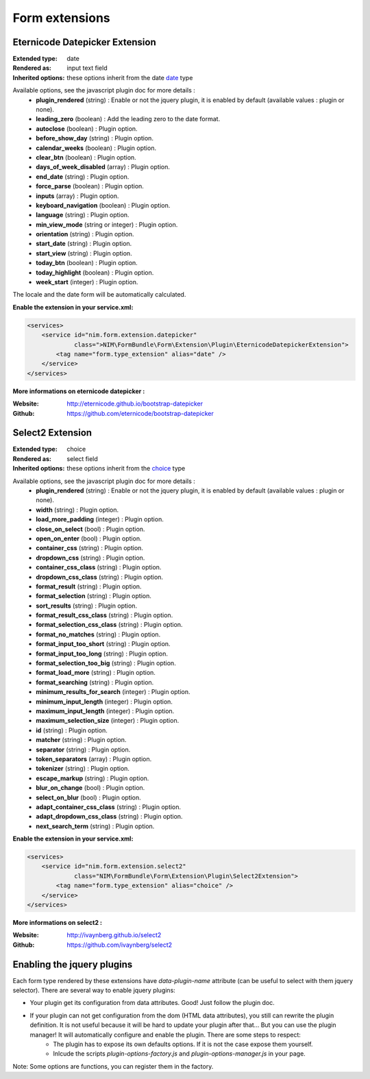 Form extensions
===============

Eternicode Datepicker Extension
-------------------------------

:Extended type: date
:Rendered as: input text field
:Inherited options: these options inherit from the date `date <http://symfony.com/fr/doc/current/reference/forms/types/date.html>`_ type

Available options, see the javascript plugin doc for more details :
    - **plugin_rendered** (string) : Enable or not the jquery plugin, it is enabled by default (available values : plugin or none).
    - **leading_zero** (boolean) : Add the leading zero to the date format.
    - **autoclose** (boolean) : Plugin option.
    - **before_show_day** (string) : Plugin option.
    - **calendar_weeks** (boolean) : Plugin option.
    - **clear_btn** (boolean) : Plugin option.
    - **days_of_week_disabled** (array) : Plugin option.
    - **end_date** (string) : Plugin option.
    - **force_parse** (boolean) : Plugin option.
    - **inputs** (array) : Plugin option.
    - **keyboard_navigation** (boolean) : Plugin option.
    - **language** (string) : Plugin option.
    - **min_view_mode** (string or integer) : Plugin option.
    - **orientation** (string) : Plugin option.
    - **start_date** (string) : Plugin option.
    - **start_view** (string) : Plugin option.
    - **today_btn** (boolean) : Plugin option.
    - **today_highlight** (boolean) : Plugin option.
    - **week_start** (integer) : Plugin option.

The locale and the date form will be automatically calculated.

**Enable the extension in your service.xml:**

.. code-block:: xml

    <services>
        <service id="nim.form.extension.datepicker"
                 class=">NIM\FormBundle\Form\Extension\Plugin\EternicodeDatepickerExtension">
            <tag name="form.type_extension" alias="date" />
        </service>
    </services>

**More informations on eternicode datepicker :**

:Website: http://eternicode.github.io/bootstrap-datepicker
:Github: https://github.com/eternicode/bootstrap-datepicker

Select2 Extension
-----------------

:Extended type: choice
:Rendered as: select field
:Inherited options: these options inherit from the `choice <http://symfony.com/fr/doc/current/reference/forms/types/choice.html>`_ type

Available options, see the javascript plugin doc for more details :
    - **plugin_rendered** (string) : Enable or not the jquery plugin, it is enabled by default (available values : plugin or none).
    - **width** (string) : Plugin option.
    - **load_more_padding** (integer) : Plugin option.
    - **close_on_select** (bool) : Plugin option.
    - **open_on_enter** (bool) : Plugin option.
    - **container_css** (string) : Plugin option.
    - **dropdown_css** (string) : Plugin option.
    - **container_css_class** (string) : Plugin option.
    - **dropdown_css_class** (string) : Plugin option.
    - **format_result** (string) : Plugin option.
    - **format_selection** (string) : Plugin option.
    - **sort_results** (string) : Plugin option.
    - **format_result_css_class** (string) : Plugin option.
    - **format_selection_css_class** (string) : Plugin option.
    - **format_no_matches** (string) : Plugin option.
    - **format_input_too_short** (string) : Plugin option.
    - **format_input_too_long** (string) : Plugin option.
    - **format_selection_too_big** (string) : Plugin option.
    - **format_load_more** (string) : Plugin option.
    - **format_searching** (string) : Plugin option.
    - **minimum_results_for_search** (integer) : Plugin option.
    - **minimum_input_length** (integer) : Plugin option.
    - **maximum_input_length** (integer) : Plugin option.
    - **maximum_selection_size** (integer) : Plugin option.
    - **id** (string) : Plugin option.
    - **matcher** (string) : Plugin option.
    - **separator** (string) : Plugin option.
    - **token_separators** (array) : Plugin option.
    - **tokenizer** (string) : Plugin option.
    - **escape_markup** (string) : Plugin option.
    - **blur_on_change** (bool) : Plugin option.
    - **select_on_blur** (bool) : Plugin option.
    - **adapt_container_css_class** (string) : Plugin option.
    - **adapt_dropdown_css_class** (string) : Plugin option.
    - **next_search_term** (string) : Plugin option.

**Enable the extension in your service.xml:**

.. code-block:: xml

    <services>
        <service id="nim.form.extension.select2"
                 class="NIM\FormBundle\Form\Extension\Plugin\Select2Extension">
            <tag name="form.type_extension" alias="choice" />
        </service>
    </services>

**More informations on select2 :**

:Website: http://ivaynberg.github.io/select2
:Github: https://github.com/ivaynberg/select2

Enabling the jquery plugins
---------------------------

Each form type rendered by these extensions have `data-plugin-name` attribute (can be useful to select with them jquery selector). There are several way to enable jquery plugins:

- Your plugin get its configuration from data attributes. Good! Just follow the plugin doc.
- If your plugin can not get configuration from the dom (HTML data attributes), you still can rewrite the plugin definition. It is not useful because it will be hard to update your plugin after that... But you can use the plugin manager! It will automatically configure and enable the plugin. There are some steps to respect:
    + The plugin has to expose its own defaults options. If it is not the case expose them yourself.
    + Inlcude the scripts `plugin-options-factory.js` and `plugin-options-manager.js` in your page.

Note: Some options are functions, you can register them in the factory.
